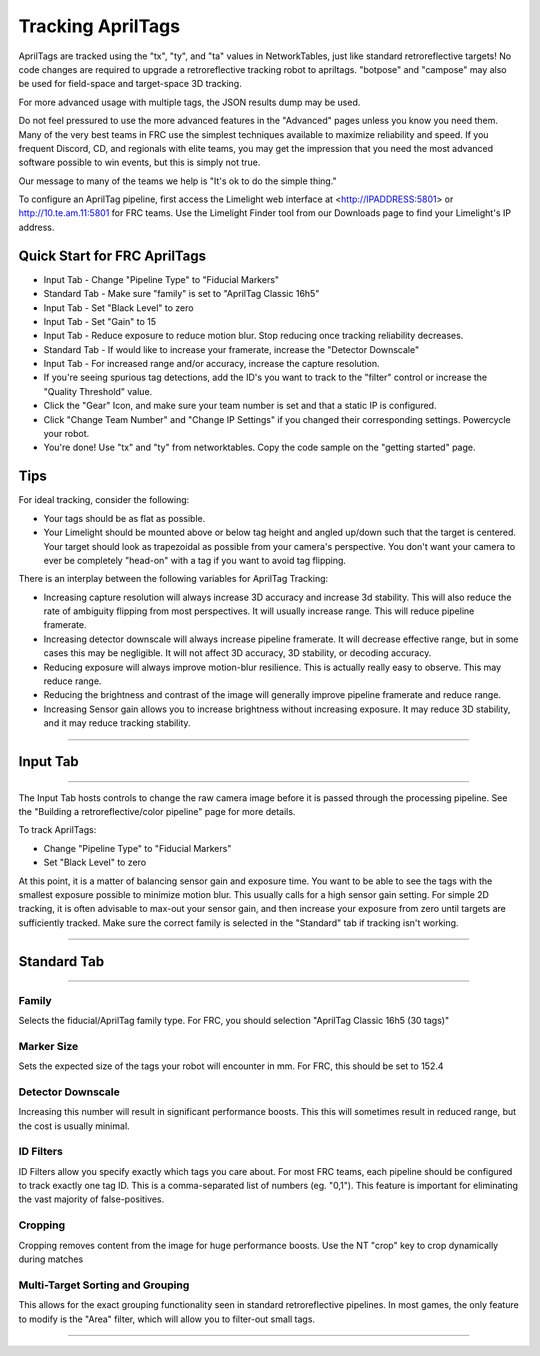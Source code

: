 Tracking AprilTags
==============================================================

AprilTags are tracked using the "tx", "ty", and "ta" values in NetworkTables, just like standard retroreflective targets! No code changes are required to upgrade a retroreflective tracking robot to apriltags.
"botpose" and "campose" may also be used for field-space and target-space 3D tracking.

For more advanced usage with multiple tags, the JSON results dump may be used.

Do not feel pressured to use the more advanced features in the "Advanced" pages unless you know you need them. Many of the very best teams in FRC use the simplest techniques available 
to maximize reliability and speed. If you frequent Discord, CD, and regionals with elite teams, you may get the impression that you need the most advanced software possible to win events, but this is simply not true.

Our message to many of the teams we help is "It's ok to do the simple thing."

To configure an AprilTag pipeline, first access the Limelight web interface at <http://IPADDRESS:5801> or http://10.te.am.11:5801 for FRC teams. Use the Limelight Finder tool from our Downloads page to find your Limelight's IP address.



Quick Start for FRC AprilTags
~~~~~~~~~~~~~~~~~~~~~~~~~~~~~~~~~~~~~~~~~~~~
* Input Tab - Change "Pipeline Type" to "Fiducial Markers"
* Standard Tab - Make sure "family" is set to "AprilTag Classic 16h5"
* Input Tab - Set "Black Level" to zero
* Input Tab - Set "Gain" to 15 
* Input Tab - Reduce exposure to reduce motion blur. Stop reducing once tracking reliability decreases.

* Standard Tab - If would like to increase your framerate, increase the "Detector Downscale"
* Input Tab - For increased range and/or accuracy, increase the capture resolution.

* If you're seeing spurious tag detections, add the ID's you want to track to the "filter" control or increase the "Quality Threshold" value.

* Click the "Gear" Icon, and make sure your team number is set and that a static IP is configured.
* Click "Change Team Number" and "Change IP Settings" if you changed their corresponding settings. Powercycle your robot.
* You're done! Use "tx" and "ty" from networktables. Copy the code sample on the "getting started" page.

Tips
~~~~~~~~~~~~~~~~~~~~~~~~~~~~~~~~~~~~~~~~~~~~

For ideal tracking, consider the following:

* Your tags should be as flat as possible.
* Your Limelight should be mounted above or below tag height and angled up/down such that the target is centered. Your target should look as trapezoidal as possible from your camera's perspective. You don't want your camera to ever be completely "head-on" with a tag if you want to avoid tag flipping.

There is an interplay between the following variables for AprilTag Tracking:

* Increasing capture resolution will always increase 3D accuracy and increase 3d stability. This will also reduce the rate of ambiguity flipping from most perspectives. It will usually increase range. This will reduce pipeline framerate.
* Increasing detector downscale will always increase pipeline framerate. It will decrease effective range, but in some cases this may be negligible. It will not affect 3D accuracy, 3D stability, or decoding accuracy.
* Reducing exposure will always improve motion-blur resilience. This is actually really easy to observe. This may reduce range.
* Reducing the brightness and contrast of the image will generally improve pipeline framerate and reduce range.
* Increasing Sensor gain allows you to increase brightness without increasing exposure. It may reduce 3D stability, and it may reduce tracking stability.

----------

.. _Input:

Input Tab
~~~~~~~~~~~~~~~~~~~~~~

----------

The Input Tab hosts controls to change the raw camera image before it is passed through the processing pipeline. See the "Building a retroreflective/color pipeline" page for more details.

To track AprilTags:

* Change "Pipeline Type" to "Fiducial Markers"
* Set "Black Level" to zero

At this point, it is a matter of balancing sensor gain and exposure time. You want to be able to see the tags with the smallest exposure possible to minimize motion blur.
This usually calls for a high sensor gain setting. For simple 2D tracking,
it is often advisable to max-out your sensor gain, and then increase your exposure from zero until targets are sufficiently tracked. Make sure the correct family is selected in the "Standard" tab if tracking isn't working.


----------

Standard Tab
~~~~~~~~~~~~~~~~~~~~~~

----------------------

 
Family
--------------------------------------
Selects the fiducial/AprilTag family type. For FRC, you should selection "AprilTag Classic 16h5 (30 tags)"


Marker Size
--------------------------------
Sets the expected size of the tags your robot will encounter in mm. For FRC, this should be set to 152.4

Detector Downscale
--------------------------------
Increasing this number will result in significant performance boosts. This this will sometimes result in reduced range, but the cost is usually minimal.

ID Filters
--------------------------------
ID Filters allow you specify exactly which tags you care about. For most FRC teams, each pipeline should be configured to track exactly one tag ID.
This is a comma-separated list of numbers (eg. "0,1"). This feature is important for eliminating the vast majority of false-positives.

.. image:: https://thumbs.gfycat.com/NeatOfficialChinchilla-small.gif
    :width: 100%

Cropping
--------------------------------
Cropping removes content from the image for huge performance boosts. Use the NT "crop" key to crop dynamically during matches

.. image:: https://thumbs.gfycat.com/HandyCompleteHerring-size_restricted.gif
    :width: 100%


Multi-Target Sorting and Grouping
--------------------------------
This allows for the exact grouping functionality seen in standard retroreflective pipelines. In most games, the only feature to modify is the "Area" filter, which will allow you to filter-out small tags.

------------------------------
